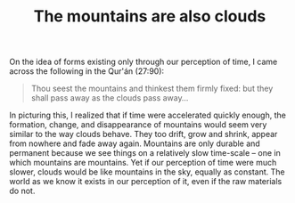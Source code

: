 :PROPERTIES:
:ID:       BEE250F9-C83C-451D-AA42-BFBE8C5FC005
:SLUG:     the-mountains-are-also-clouds
:END:
#+filetags: :journal:
#+title: The mountains are also clouds

On the idea of forms existing only through our perception of time, I
came across the following in the Qur'án (27:90):

#+BEGIN_QUOTE
Thou seest the mountains and thinkest them firmly fixed: but they shall
pass away as the clouds pass away...

#+END_QUOTE

In picturing this, I realized that if time were accelerated quickly
enough, the formation, change, and disappearance of mountains would seem
very similar to the way clouds behave. They too drift, grow and shrink,
appear from nowhere and fade away again. Mountains are only durable and
permanent because we see things on a relatively slow time-scale -- one
in which mountains are mountains. Yet if our perception of time were
much slower, clouds would be like mountains in the sky, equally as
constant. The world as we know it exists in our perception of it, even
if the raw materials do not.

